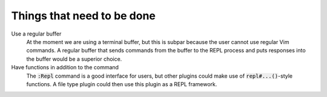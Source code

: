#############################
 Things that need to be done
#############################
.. default-role:: code



Use a regular buffer
   At the moment we are using a terminal buffer, but this is subpar because the
   user cannot use regular Vim commands. A regular buffer that sends commands
   from the buffer to the REPL process and puts responses into the buffer would
   be a superior choice.


Have functions in addition to the command
   The `:Repl` command is a good interface for users, but other plugins could
   make use of `repl#...()`-style functions. A file type plugin could then use
   this plugin as a REPL framework.
